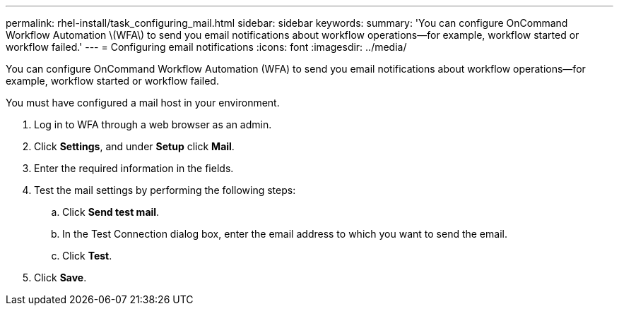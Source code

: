 ---
permalink: rhel-install/task_configuring_mail.html
sidebar: sidebar
keywords: 
summary: 'You can configure OnCommand Workflow Automation \(WFA\) to send you email notifications about workflow operations—for example, workflow started or workflow failed.'
---
= Configuring email notifications
:icons: font
:imagesdir: ../media/

You can configure OnCommand Workflow Automation (WFA) to send you email notifications about workflow operations--for example, workflow started or workflow failed.

You must have configured a mail host in your environment.

. Log in to WFA through a web browser as an admin.
. Click *Settings*, and under *Setup* click *Mail*.
. Enter the required information in the fields.
. Test the mail settings by performing the following steps:
 .. Click *Send test mail*.
 .. In the Test Connection dialog box, enter the email address to which you want to send the email.
 .. Click *Test*.
. Click *Save*.
